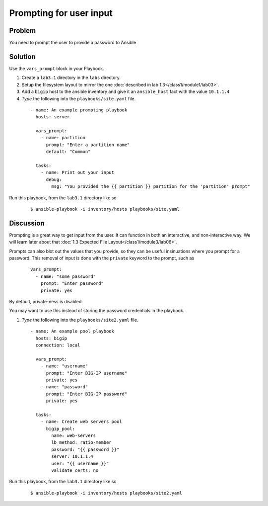 Prompting for user input
========================

Problem
-------

You need to prompt the user to provide a password to Ansible

Solution
--------

Use the ``vars_prompt`` block in your Playbook.

#. Create a ``lab3.1`` directory in the ``labs`` directory.
#. Setup the filesystem layout to mirror the one :doc:`described in lab 1.3</class1/module1/lab03>`.
#. Add a ``bigip`` host to the ansible inventory and give it an ``ansible_host``
   fact with the value ``10.1.1.4``
#. *Type* the following into the ``playbooks/site.yaml`` file.

  ::

   - name: An example prompting playbook
     hosts: server

     vars_prompt:
       - name: partition
         prompt: "Enter a partition name"
         default: "Common"

     tasks:
       - name: Print out your input
         debug:
           msg: "You provided the {{ partition }} partition for the 'partition' prompt"

Run this playbook, from the ``lab3.1`` directory like so

  ::

   $ ansible-playbook -i inventory/hosts playbooks/site.yaml

Discussion
----------

Prompting is a great way to get input from the user. It can function in both
an interactive, and non-interactive way. We will learn later about that
:doc:`1.3 Expected File Layout</class1/module3/lab06>`.

Prompts can also blot out the values that you provide, so they can be useful
insinuations where you prompt for a password. This removal of input is done
with the ``private`` keyword to the prompt,  such as

  ::

   vars_prompt:
     - name: "some_password"
       prompt: "Enter password"
       private: yes

By default, private-ness is disabled.

You may want to use this instead of storing the password credentials in the
playbook.

#. *Type* the following into the ``playbooks/site2.yaml`` file.

  ::

   - name: An example pool playbook
     hosts: bigip
     connection: local

     vars_prompt:
       - name: "username"
         prompt: "Enter BIG-IP username"
         private: yes
       - name: "password"
         prompt: "Enter BIG-IP password"
         private: yes

     tasks:
       - name: Create web servers pool
         bigip_pool:
           name: web-servers
           lb_method: ratio-member
           password: "{{ password }}"
           server: 10.1.1.4
           user: "{{ username }}"
           validate_certs: no

Run this playbook, from the ``lab3.1`` directory like so

  ::

   $ ansible-playbook -i inventory/hosts playbooks/site2.yaml